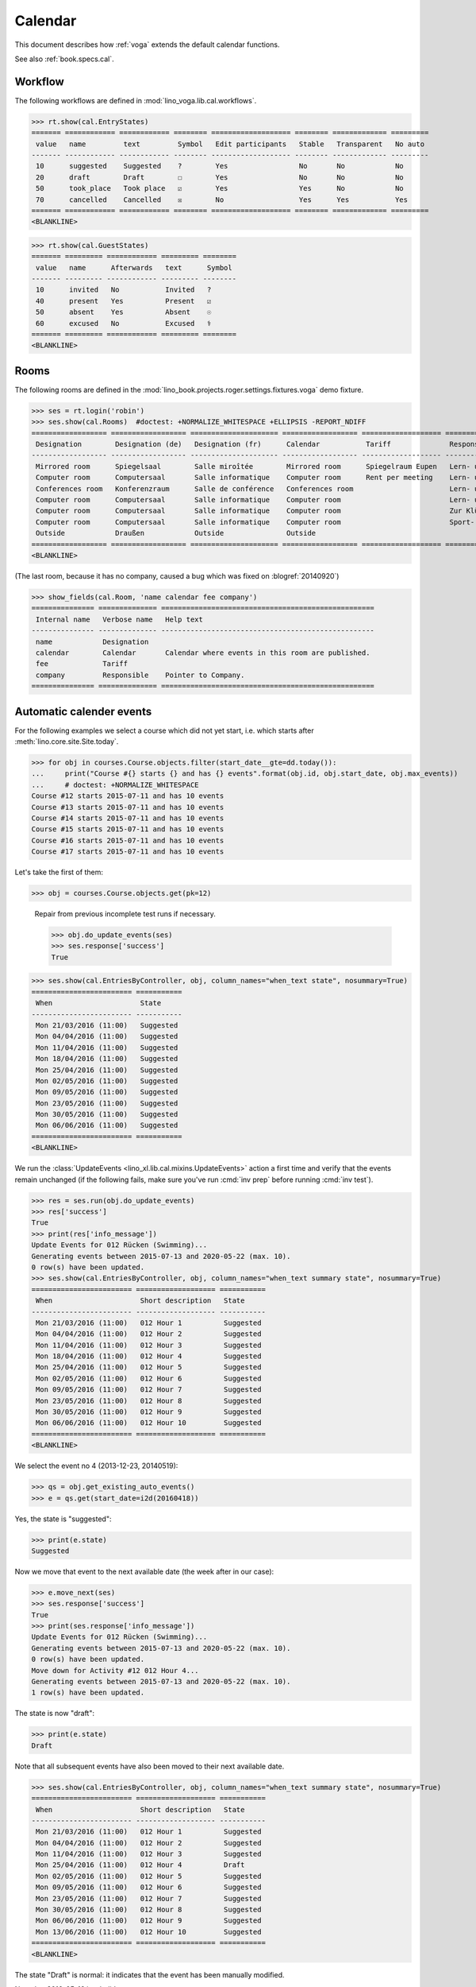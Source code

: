 .. doctest docs/specs/voga/cal.rst
.. _voga.tested.cal:

========
Calendar
========

.. doctest initialization:

   >>> from lino import startup
   >>> startup('lino_book.projects.roger.settings.demo')
   >>> from lino.api.doctest import *

This document describes how :ref:`voga` extends the default calendar
functions.

See also :ref:`book.specs.cal`.

Workflow
========

The following workflows are defined in
:mod:`lino_voga.lib.cal.workflows`.

>>> rt.show(cal.EntryStates)
======= ============ ============ ======== =================== ======== ============= =========
 value   name         text         Symbol   Edit participants   Stable   Transparent   No auto
------- ------------ ------------ -------- ------------------- -------- ------------- ---------
 10      suggested    Suggested    ?        Yes                 No       No            No
 20      draft        Draft        ☐        Yes                 No       No            No
 50      took_place   Took place   ☑        Yes                 Yes      No            No
 70      cancelled    Cancelled    ☒        No                  Yes      Yes           Yes
======= ============ ============ ======== =================== ======== ============= =========
<BLANKLINE>

>>> rt.show(cal.GuestStates)
======= ========= ============ ========= ========
 value   name      Afterwards   text      Symbol
------- --------- ------------ --------- --------
 10      invited   No           Invited   ?
 40      present   Yes          Present   ☑
 50      absent    Yes          Absent    ☉
 60      excused   No           Excused   ⚕
======= ========= ============ ========= ========
<BLANKLINE>


Rooms
=====

The following rooms are defined in the
:mod:`lino_book.projects.roger.settings.fixtures.voga` demo fixture.


>>> ses = rt.login('robin')
>>> ses.show(cal.Rooms)  #doctest: +NORMALIZE_WHITESPACE +ELLIPSIS -REPORT_NDIFF
================== ================== ===================== ================== =================== ============================= ==============================
 Designation        Designation (de)   Designation (fr)      Calendar           Tariff              Responsible                   Locality
------------------ ------------------ --------------------- ------------------ ------------------- ----------------------------- ------------------------------
 Mirrored room      Spiegelsaal        Salle miroîtée        Mirrored room      Spiegelraum Eupen   Lern- und Begegnungszentrum   4700 Eupen
 Computer room      Computersaal       Salle informatique    Computer room      Rent per meeting    Lern- und Begegnungszentrum   4700 Eupen
 Conferences room   Konferenzraum      Salle de conférence   Conferences room                       Lern- und Begegnungszentrum   4750 Butgenbach / Bütgenbach
 Computer room      Computersaal       Salle informatique    Computer room                          Lern- und Begegnungszentrum   4750 Butgenbach / Bütgenbach
 Computer room      Computersaal       Salle informatique    Computer room                          Zur Klüüs                     4720 Kelmis / La Calamine
 Computer room      Computersaal       Salle informatique    Computer room                          Sport- und Freizeitzentrum    4780 Sankt Vith / Saint-Vith
 Outside            Draußen            Outside               Outside
================== ================== ===================== ================== =================== ============================= ==============================
<BLANKLINE>

(The last room, because it has no company, caused a bug which was fixed on
:blogref:`20140920`)

>>> show_fields(cal.Room, 'name calendar fee company')
=============== ============== ===================================================
 Internal name   Verbose name   Help text
--------------- -------------- ---------------------------------------------------
 name            Designation
 calendar        Calendar       Calendar where events in this room are published.
 fee             Tariff
 company         Responsible    Pointer to Company.
=============== ============== ===================================================



Automatic calender events
=========================

For the following examples we select a course which did not yet start,
i.e. which starts after :meth:`lino.core.site.Site.today`.

>>> for obj in courses.Course.objects.filter(start_date__gte=dd.today()):
...     print("Course #{} starts {} and has {} events".format(obj.id, obj.start_date, obj.max_events))
...     # doctest: +NORMALIZE_WHITESPACE
Course #12 starts 2015-07-11 and has 10 events
Course #13 starts 2015-07-11 and has 10 events
Course #14 starts 2015-07-11 and has 10 events
Course #15 starts 2015-07-11 and has 10 events
Course #16 starts 2015-07-11 and has 10 events
Course #17 starts 2015-07-11 and has 10 events

Let's take the first of them:

>>> obj = courses.Course.objects.get(pk=12)

..

    Repair from previous incomplete test runs if necessary.

    >>> obj.do_update_events(ses)
    >>> ses.response['success']
    True


>>> ses.show(cal.EntriesByController, obj, column_names="when_text state", nosummary=True)
======================== ===========
 When                     State
------------------------ -----------
 Mon 21/03/2016 (11:00)   Suggested
 Mon 04/04/2016 (11:00)   Suggested
 Mon 11/04/2016 (11:00)   Suggested
 Mon 18/04/2016 (11:00)   Suggested
 Mon 25/04/2016 (11:00)   Suggested
 Mon 02/05/2016 (11:00)   Suggested
 Mon 09/05/2016 (11:00)   Suggested
 Mon 23/05/2016 (11:00)   Suggested
 Mon 30/05/2016 (11:00)   Suggested
 Mon 06/06/2016 (11:00)   Suggested
======================== ===========
<BLANKLINE>


We run the :class:`UpdateEvents <lino_xl.lib.cal.mixins.UpdateEvents>`
action a first time and verify that the events remain unchanged (if
the following fails, make sure you've run :cmd:`inv prep` before
running :cmd:`inv test`).

>>> res = ses.run(obj.do_update_events)
>>> res['success']
True
>>> print(res['info_message'])
Update Events for 012 Rücken (Swimming)...
Generating events between 2015-07-13 and 2020-05-22 (max. 10).
0 row(s) have been updated.
>>> ses.show(cal.EntriesByController, obj, column_names="when_text summary state", nosummary=True)
======================== =================== ===========
 When                     Short description   State
------------------------ ------------------- -----------
 Mon 21/03/2016 (11:00)   012 Hour 1          Suggested
 Mon 04/04/2016 (11:00)   012 Hour 2          Suggested
 Mon 11/04/2016 (11:00)   012 Hour 3          Suggested
 Mon 18/04/2016 (11:00)   012 Hour 4          Suggested
 Mon 25/04/2016 (11:00)   012 Hour 5          Suggested
 Mon 02/05/2016 (11:00)   012 Hour 6          Suggested
 Mon 09/05/2016 (11:00)   012 Hour 7          Suggested
 Mon 23/05/2016 (11:00)   012 Hour 8          Suggested
 Mon 30/05/2016 (11:00)   012 Hour 9          Suggested
 Mon 06/06/2016 (11:00)   012 Hour 10         Suggested
======================== =================== ===========
<BLANKLINE>

We select the event no 4 (2013-12-23, 20140519):

>>> qs = obj.get_existing_auto_events()
>>> e = qs.get(start_date=i2d(20160418))

Yes, the state is "suggested":

>>> print(e.state)
Suggested

Now we move that event to the next available date (the week after in
our case):

>>> e.move_next(ses)
>>> ses.response['success']
True
>>> print(ses.response['info_message'])
Update Events for 012 Rücken (Swimming)...
Generating events between 2015-07-13 and 2020-05-22 (max. 10).
0 row(s) have been updated.
Move down for Activity #12 012 Hour 4...
Generating events between 2015-07-13 and 2020-05-22 (max. 10).
1 row(s) have been updated.


The state is now "draft":

>>> print(e.state)
Draft

Note that all subsequent events have also been moved to their next
available date.

>>> ses.show(cal.EntriesByController, obj, column_names="when_text summary state", nosummary=True)
======================== =================== ===========
 When                     Short description   State
------------------------ ------------------- -----------
 Mon 21/03/2016 (11:00)   012 Hour 1          Suggested
 Mon 04/04/2016 (11:00)   012 Hour 2          Suggested
 Mon 11/04/2016 (11:00)   012 Hour 3          Suggested
 Mon 25/04/2016 (11:00)   012 Hour 4          Draft
 Mon 02/05/2016 (11:00)   012 Hour 5          Suggested
 Mon 09/05/2016 (11:00)   012 Hour 6          Suggested
 Mon 23/05/2016 (11:00)   012 Hour 7          Suggested
 Mon 30/05/2016 (11:00)   012 Hour 8          Suggested
 Mon 06/06/2016 (11:00)   012 Hour 9          Suggested
 Mon 13/06/2016 (11:00)   012 Hour 10         Suggested
======================== =================== ===========
<BLANKLINE>

The state "Draft" is normal: it indicates that the event has been
manually modified.

Note that 2016-05-16 is a holiday:

>>> cal.Event.objects.filter(start_date=i2d(20160516))
<QuerySet [Event #86 ('Recurring event #12 Pentecost')]>

.. Now for this test, in order to restore original state, we click on
   the "Reset" button:

    >>> e.state = cal.EntryStates.suggested
    >>> e.save()

    and re-run UpdateEvents a last time:

    >>> res = ses.run(obj.do_update_events)
    >>> res['success']
    True
    >>> ses.show(cal.EntriesByController, obj, column_names="when_text state", nosummary=True)
    ======================== ===========
     When                     State
    ------------------------ -----------
     Mon 21/03/2016 (11:00)   Suggested
     Mon 04/04/2016 (11:00)   Suggested
     Mon 11/04/2016 (11:00)   Suggested
     Mon 18/04/2016 (11:00)   Suggested
     Mon 25/04/2016 (11:00)   Suggested
     Mon 02/05/2016 (11:00)   Suggested
     Mon 09/05/2016 (11:00)   Suggested
     Mon 23/05/2016 (11:00)   Suggested
     Mon 30/05/2016 (11:00)   Suggested
     Mon 06/06/2016 (11:00)   Suggested
    ======================== ===========
    <BLANKLINE>


A sortable virtual field
========================

The :attr:`when_text <lino_xl.lib.cal.Event.when_text>` field of a
calendar entry is sortable despite the fact that it is virtual.

>>> de = rt.models.cal.Events.get_data_elem('when_text')

>>> de.__class__
<class 'lino.core.fields.VirtualField'>
>>> rmu(de.sortable_by)
['start_date', 'start_time']


>>> de.return_type.__class__
<class 'lino.core.fields.DisplayField'>
>>> rmu(de.return_type.sortable_by)
['start_date', 'start_time']


>>> th = rt.models.cal.Events.get_handle()
>>> col = th.get_columns()[0]
>>> col.__class__
<class 'lino.core.elems.DisplayElement'>
>>> col.name
'when_text'
>>> rmu(col.field.sortable_by)
['start_date', 'start_time']

>>> col.sortable
True
